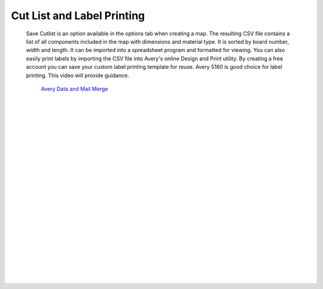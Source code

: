.. _labelprinting-label:

Cut List and Label Printing
===========================

    Save Cutlist is an option available in the options tab when creating a map. The resulting CSV file 
    contains a list of all components included in the map with dimensions and material type. It is sorted 
    by board number, width and length. It can be imported into a spreadsheet program and formatted for 
    viewing. You can also easily print labels by importing the CSV file into Avery's online Design and 
    Print utility.  By creating a free account you can save your custom label printing template for reuse. 
    Avery 5160 is good choice for label printing. This video will provide guidance. 
    

       `Avery Data and Mail Merge <https://www.youtube.com/watch?v=MAD7HRTFbsQ&feature=emb_logo>`__


|
|
|
|
|
|
|
|
|
|
|
|
|
|
|
|
|
|
|
|
|
|